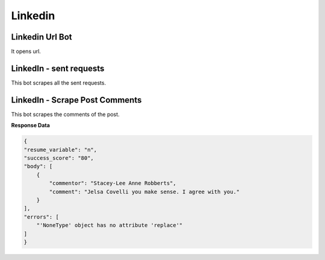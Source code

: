 Linkedin
******************************

Linkedin Url Bot
################

It opens url.

.. tabs::

   .. code-tab:: py

        #pip install bot_studio
        from bot_studio import *
        dk=bot_studio.new()
        dk.linkedintest()

   .. code-tab:: javascript
		 NodeJS
   
         //npm i datakund
        var datakund=require('datakund');
        datakund.linkedintest();

LinkedIn - sent requests
########################

This bot scrapes all the sent requests.

.. tabs::

   .. code-tab:: py

        #pip install bot_studio
        from bot_studio import *
        dk=bot_studio.new()
        dk.linkedin___sent___requests___export(cookies='cookies list')

   .. code-tab:: javascript
		 NodeJS
   
         //npm i datakund
        var datakund=require('datakund');
        datakund.linkedin___sent___requests___export(cookies);

LinkedIn - Scrape Post Comments
###############################

This bot scrapes the comments of the post.

.. tabs::

   .. code-tab:: py

        #pip install bot_studio
        from bot_studio import *
        dk=bot_studio.new()
        dk.linkedin___post___commenters(cookies='cookies list',post_link='https://www.linkedin.com/posts/shikha-bhatia-713709154_programming-python-artificialintelligence-activity-6836184041318866944-erZY/')

   .. code-tab:: javascript
		 NodeJS
   
         //npm i datakund
        var datakund=require('datakund');
        datakund.linkedin___post___commenters(cookies,post_link);

**Response Data**

.. code-block:: json

    {
    "resume_variable": "n",
    "success_score": "80",
    "body": [
        {
            "commentor": "Stacey-Lee Anne Robberts",
            "comment": "Jelsa Covelli you make sense. I agree with you."
        }
    ],
    "errors": [
        "'NoneType' object has no attribute 'replace'"
    ]
    }

